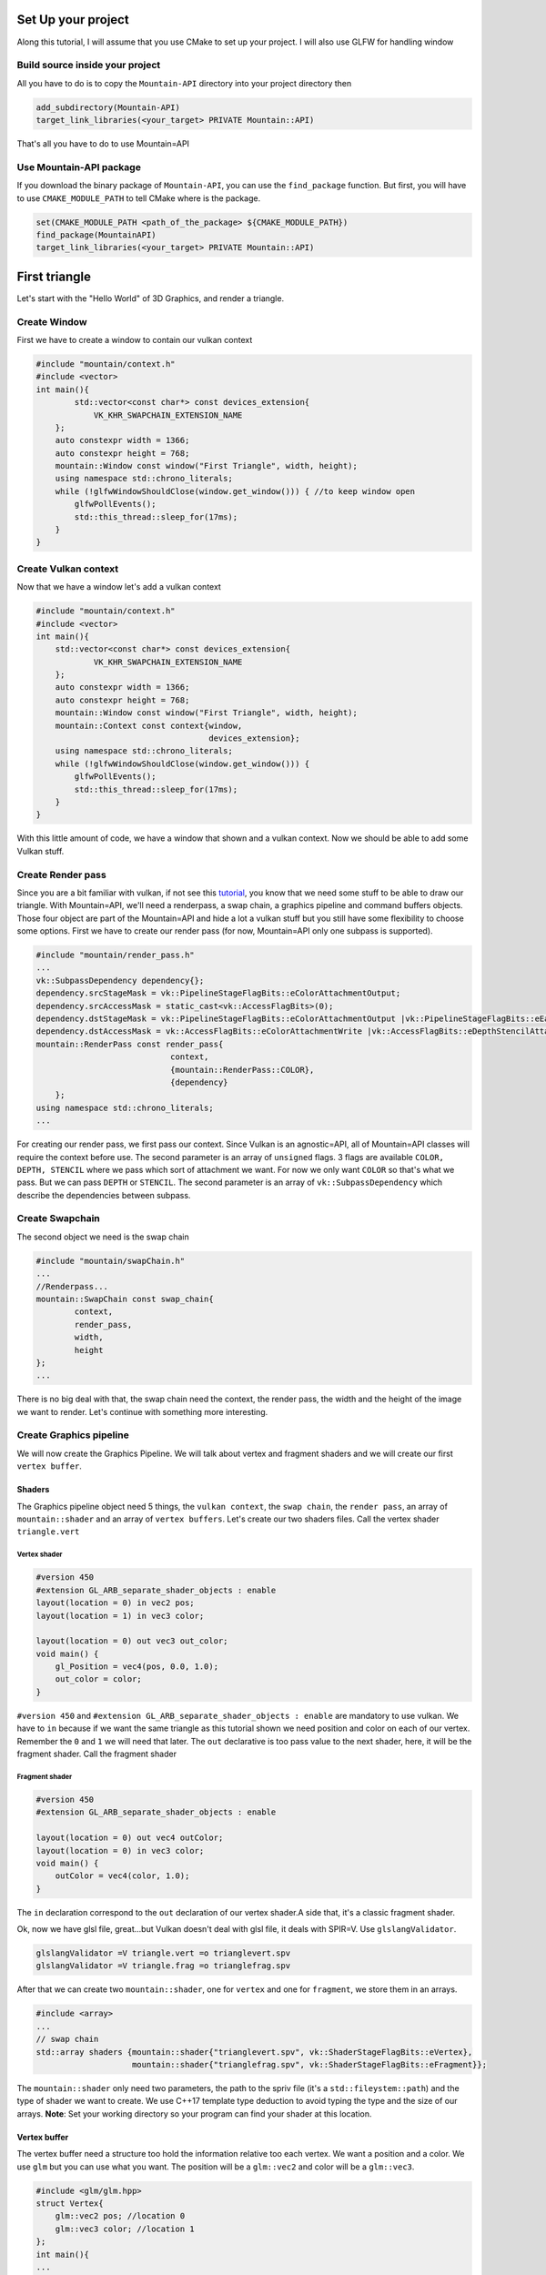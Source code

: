 Set Up your project
===================
Along this tutorial, I will assume that you use CMake to set up your project. I will also use GLFW for handling window

Build source inside your project
--------------------------------
All you have to do is to copy the ``Mountain-API`` directory into your project directory then

.. code-block:: cmake

    add_subdirectory(Mountain-API)
    target_link_libraries(<your_target> PRIVATE Mountain::API)

That's all you have to do to use Mountain=API

Use Mountain-API package
------------------------

If you download the binary package of ``Mountain-API``, you can use the ``find_package`` function.
But first, you will have to use ``CMAKE_MODULE_PATH`` to tell CMake where is the package.

.. code-block:: cmake

    set(CMAKE_MODULE_PATH <path_of_the_package> ${CMAKE_MODULE_PATH})
    find_package(MountainAPI)
    target_link_libraries(<your_target> PRIVATE Mountain::API)

First triangle
=================
Let's start with the "Hello World" of 3D Graphics, and render a triangle.

.. image:: image/triangle_getting_started.png

Create Window
--------------------------------
First we have to create a window to contain our vulkan context

.. code-block:: cpp

    #include "mountain/context.h"
    #include <vector>
    int main(){
            std::vector<const char*> const devices_extension{
                VK_KHR_SWAPCHAIN_EXTENSION_NAME
        };
        auto constexpr width = 1366;
        auto constexpr height = 768;
        mountain::Window const window("First Triangle", width, height);
        using namespace std::chrono_literals;
        while (!glfwWindowShouldClose(window.get_window())) { //to keep window open
            glfwPollEvents();
            std::this_thread::sleep_for(17ms);
        }
    }



Create Vulkan context
--------------------------------
Now that we have a window let's add a vulkan context

.. code-block:: cpp

    #include "mountain/context.h"
    #include <vector>
    int main(){
        std::vector<const char*> const devices_extension{
                VK_KHR_SWAPCHAIN_EXTENSION_NAME
        };
        auto constexpr width = 1366;
        auto constexpr height = 768;
        mountain::Window const window("First Triangle", width, height);
        mountain::Context const context{window,
                                        devices_extension};
        using namespace std::chrono_literals;
        while (!glfwWindowShouldClose(window.get_window())) {
            glfwPollEvents();
            std::this_thread::sleep_for(17ms);
        }
    }

With this little amount of code, we have a window that shown and a vulkan context.
Now we should be able to add some Vulkan stuff.

Create Render pass
------------------
Since you are a bit familiar with vulkan, if not see this `tutorial <https://vulkan=tutorial.com/>`_, you know that we need some stuff to be able to draw our triangle. With Mountain=API, we'll need a renderpass, a swap chain, a graphics pipeline and command buffers objects. Those four object are part of the Mountain=API and hide a lot a vulkan stuff but you still have some flexibility to choose some options.
First we have to create our render pass (for now, Mountain=API only one subpass is supported).

.. code-block:: cpp

    #include "mountain/render_pass.h"
    ...
    vk::SubpassDependency dependency{};
    dependency.srcStageMask = vk::PipelineStageFlagBits::eColorAttachmentOutput;
    dependency.srcAccessMask = static_cast<vk::AccessFlagBits>(0);
    dependency.dstStageMask = vk::PipelineStageFlagBits::eColorAttachmentOutput |vk::PipelineStageFlagBits::eEarlyFragmentTests;
    dependency.dstAccessMask = vk::AccessFlagBits::eColorAttachmentWrite |vk::AccessFlagBits::eDepthStencilAttachmentWrite;
    mountain::RenderPass const render_pass{
                                context,
                                {mountain::RenderPass::COLOR},
                                {dependency}
        };
    using namespace std::chrono_literals;
    ...

For creating our render pass, we first pass our context. Since Vulkan is an agnostic=API, all of Mountain=API classes will require the context before use.
The second parameter is an array of ``unsigned`` flags. 3 flags are available ``COLOR, DEPTH, STENCIL`` where we pass which sort of attachment we want. For now we only want ``COLOR`` so that's what we pass. But we can pass ``DEPTH`` or ``STENCIL``. The second parameter is an array of ``vk::SubpassDependency`` which describe the dependencies between subpass.

Create Swapchain
----------------
The second object we need is the swap chain

.. code-block:: cpp

    #include "mountain/swapChain.h"
    ...
    //Renderpass...
    mountain::SwapChain const swap_chain{
            context,
            render_pass,
            width,
            height
    };
    ...

There is no big deal with that, the swap chain need the context, the render pass, the width and the height of the image we want to render.
Let's continue with something more interesting.

Create Graphics pipeline
------------------------
We will now create the Graphics Pipeline. We will talk about vertex and fragment shaders and we will create our first ``vertex buffer``.

Shaders
*******
The Graphics pipeline object need 5 things, the ``vulkan context``, the ``swap chain``, the ``render pass``, an array of ``mountain::shader`` and an array of ``vertex buffers``.
Let's create our two shaders files. Call the vertex shader ``triangle.vert``

Vertex shader
#############

.. code-block:: glsl

    #version 450
    #extension GL_ARB_separate_shader_objects : enable
    layout(location = 0) in vec2 pos;
    layout(location = 1) in vec3 color;

    layout(location = 0) out vec3 out_color;
    void main() {
        gl_Position = vec4(pos, 0.0, 1.0);
        out_color = color;
    }

``#version 450`` and ``#extension GL_ARB_separate_shader_objects : enable`` are mandatory to use vulkan.
We have to ``in`` because if we want the same triangle as this tutorial shown we need position and color on each of our vertex. Remember the ``0`` and ``1`` we will need that later.
The ``out`` declarative is too pass value to the next shader, here, it will be the fragment shader.
Call the fragment shader

Fragment shader
###############

.. code-block:: glsl

    #version 450
    #extension GL_ARB_separate_shader_objects : enable

    layout(location = 0) out vec4 outColor;
    layout(location = 0) in vec3 color;
    void main() {
        outColor = vec4(color, 1.0);
    }

The ``in`` declaration correspond to the ``out`` declaration of our vertex shader.A side that, it's a classic fragment shader.

Ok, now we have glsl file, great...but Vulkan doesn't deal with glsl file, it deals with SPIR=V. Use ``glslangValidator``.

.. code-block:: shell

    glslangValidator =V triangle.vert =o trianglevert.spv
    glslangValidator =V triangle.frag =o trianglefrag.spv

After that we can create two ``mountain::shader``, one for ``vertex`` and one for ``fragment``, we store them in an arrays.

.. code-block:: cpp

    #include <array>
    ...
    // swap chain
    std::array shaders {mountain::shader{"trianglevert.spv", vk::ShaderStageFlagBits::eVertex},
                        mountain::shader{"trianglefrag.spv", vk::ShaderStageFlagBits::eFragment}};

The ``mountain::shader`` only need two parameters, the path to the spriv file (it's a ``std::fileystem::path``) and the type of shader we want to create. We use C++17 template type deduction to avoid typing the type and the size of our arrays.
**Note**: Set your working directory so your program can find your shader at this location.

Vertex buffer
*************

The vertex buffer need a structure too hold the information relative too each vertex. We want a position and a color. We use ``glm`` but you can use what you want. The position will be a ``glm::vec2`` and color will be a ``glm::vec3``.

.. code-block:: cpp

    #include <glm/glm.hpp>
    struct Vertex{
        glm::vec2 pos; //location 0
        glm::vec3 color; //location 1
    };
    int main(){
    ...

You remember when we create the vertex shader, we've got too input with too number.

.. code-block:: glsl

    layout(location = 0) in vec2 pos;
    layout(location = 1) in vec3 color;

We've got ``pos`` on location ``0`` and color on position ``1``. These number will be automatically deduce from the structure you've created. So be sure to declare ``position`` before ``color``.
Now create a ``std::array`` with 3 vertices. Create also a second ``std::array`` that hold ``std::uint32_t`` which correspond to the order of vertices to create triangle.

.. code-block:: cpp

    //remember that vulkan's y axis is turn down. 0 is at the top of the screen and 1 at the bottom
    std::array constexpr vertices{
            Vertex{{0.f, =0.5f}, {1.0f, 0.f, 0.f}}, // 0
            Vertex{{=0.25f, 0.f}, {0.0f, 1.f, 0.f}},// 1
            Vertex{{0.25f, 0.f}, {0.0f, 0.f, 1.f}} // 2
    };
    std::array constexpr indices{0u, 1u, 2u};


Great one more thing to do before we can create our graphic pipeline. The vertex buffer it self.
The class for that is ``mountain::buffer::vertex``.

.. code-block:: cpp

    mountain::buffer::vertex vertex_buffer{
                            context,
                            mountain::buffer::vertex_description(
                                0,
                                0,
                                mountain::get_format_offsets(&Vertex::pos, &Vertex::color)),
                            vertices,
                            indices};

There is a lot of thing in here, I will explain all. A ``mountain::buffer::vertex`` need 4 things to be create. First, as always, the vulkan context. The third parameter is the array of vertices and the fourth is the array of indices. The second parameter is a ``mountain::buffer::vertex_description``, it contain information about the different attribute inside our ``Vertex`` structure. This structure take 3 parameters.

* The ``binding`` parameter is a bit complex but just know that it must be unique by vertex buffer inside a same graphic pipeline.

* The second parameter is ``layout_start_from``, it specified which layout we want for our first structure attribute, here ``pos``, we specified ``0`` in the shader so we put a ``0``.

* The last is an array of attribute description, we don't fill this by hand but instead we use a template class ``mountain::get_format_offsets``. The arguments are member pointer to the attribute we need. **Note** : the order of the attribute has no impact for the program.

The Pipeline
************

At last, we can create our pipeline. For that we need to use the Pipeline Builder.

.. code-block:: cpp

    auto const depth_stencil = [] {
        vk::PipelineDepthStencilStateCreateInfo info{};
        info.depthTestEnable = VK_FALSE;
        info.stencilTestEnable = VK_FALSE;
        return info;
    }(); // We have no depth or stencil and render pass so we disable the test
    mountain::GraphicsPipeline const back_pipeline = mountain::PipelineBuilder(context)
            .create_color_blend_state()
            .create_mutlisampling()
            .create_rasterizer(vk::PolygonMode::eFill)
            .create_assembly(vk::PrimitiveTopology::eTriangleList)
            .create_viewport_info(swap_chain.get_swap_chain_extent())
            .create_vertex_info(vertex_buffer)
            .create_depth_stencil_state(depth_stencil)
            .define_subpass(mountain::SubPass{&render_pass, 0})
            .create_shaders_info(shaders)
            .create_pipeline_layout({})
            .build();

All of this function are mandatory to create the graphics pipeline.

* ``create_rasterizer`` take one parameter a ``vk::PolygonMode`` which describe how to rasterize triangle
* ``create_assembly`` take a ``vk::PrimitiveTopology`` which describe how to vertices are assemble
* ``create_viewport_info`` take always ``swap_chain.get_swap_chain_extent()``
* ``create_vertex_info`` take a vertex buffer as input
* ``create_depth_stencil_state`` take a ``vk::PipelineDepthStencilStateCreateInfo`` which describe the depth and the stencil test
* ``define_subpass`` take a ``mountain::Subpass`` as parameter. A subpass contains a pointer to the renderpass and an index to specify which subpass will be use
* ``create_shaders_info`` take an array of ``mountain::shader``
* ``create_pipeline_layout`` you can ignore that for now

Command Buffers
---------------

We're close to display our first triangle. The command buffer is the next object to create. It will tell vulkan how to render what we want. Command buffers in ``Mountain=API`` are split into 2 phases. The creation and the initialisation.
Begin with the creation, no big deal with that.

.. code-block:: cpp

    #include "mountain/command_buffer.h"
    ...
    mountain::CommandBuffer command_buffer{
        context, swap_chain, render_pass
    };

The initialisation is more interesting. The member-function ``record`` take one parameter, a functor that take two parameters ``mountain::CommandBuffer const&`` and ``std::size const``. This function will contain the drawing command. Some Vulkan stuff are already handle by the record function like ``beginRenderPass`` or all that is related with command buffer handling. In the function that we pass, we handle the drawing things not the clean, or other things.

.. code-block:: cpp

    command_buffer.record([&](mountain::CommandBuffer const& command_buffer, std::size_t const index){
       auto const& command = command_buffer.get_command_buffer(index);
       vk::DeviceSize constexpr size{0};
       command.bindPipeline(vk::PipelineBindPoint::eGraphics, pipeline.get_pipeline());
       command.bindVertexBuffers(0, 1, &buffer.get_buffer(), &size);
       command.bindIndexBuffer(buffer.get_buffer(), buffer.get_indices_offset(), vk::IndexType::eUint32);
       command.drawIndexed(buffer.get_indices_count(), 1, 0, 0, 0);
    });

I will only explain the first line because the rest is just basic vulkan stuff. When we create a command buffer object, we create multiple vulkan command buffer, one for each image in the swapchain. The index in parameter is the index of the command buffer we have to use. We retrieve the vulkan command buffer by calling ``get_command_buffer`` which return a ``vk::CommandBuffer const&``.


Let's Draw It
-------------
Let's had the draw command in our main loop. It should looks like this.

.. code-block:: cpp

    while (!glfwWindowShouldClose(context.get_window().get_window())) {
        glfwPollEvents();
        command_buffer.drawFrame({}); // {} empty vector
        std::this_thread::sleep_for(17ms);
    }
    context=>waitIdle();// wait for the image to be render completely before exiting

The ``drawFrame`` function take on parameter, but we don't talk about this for now so juste pass an empty vector.

That it! Launch your program and you'll see a beautiful triangle.

**Warning**: don't forget to set your working directory so your program can find your ``spv`` files.